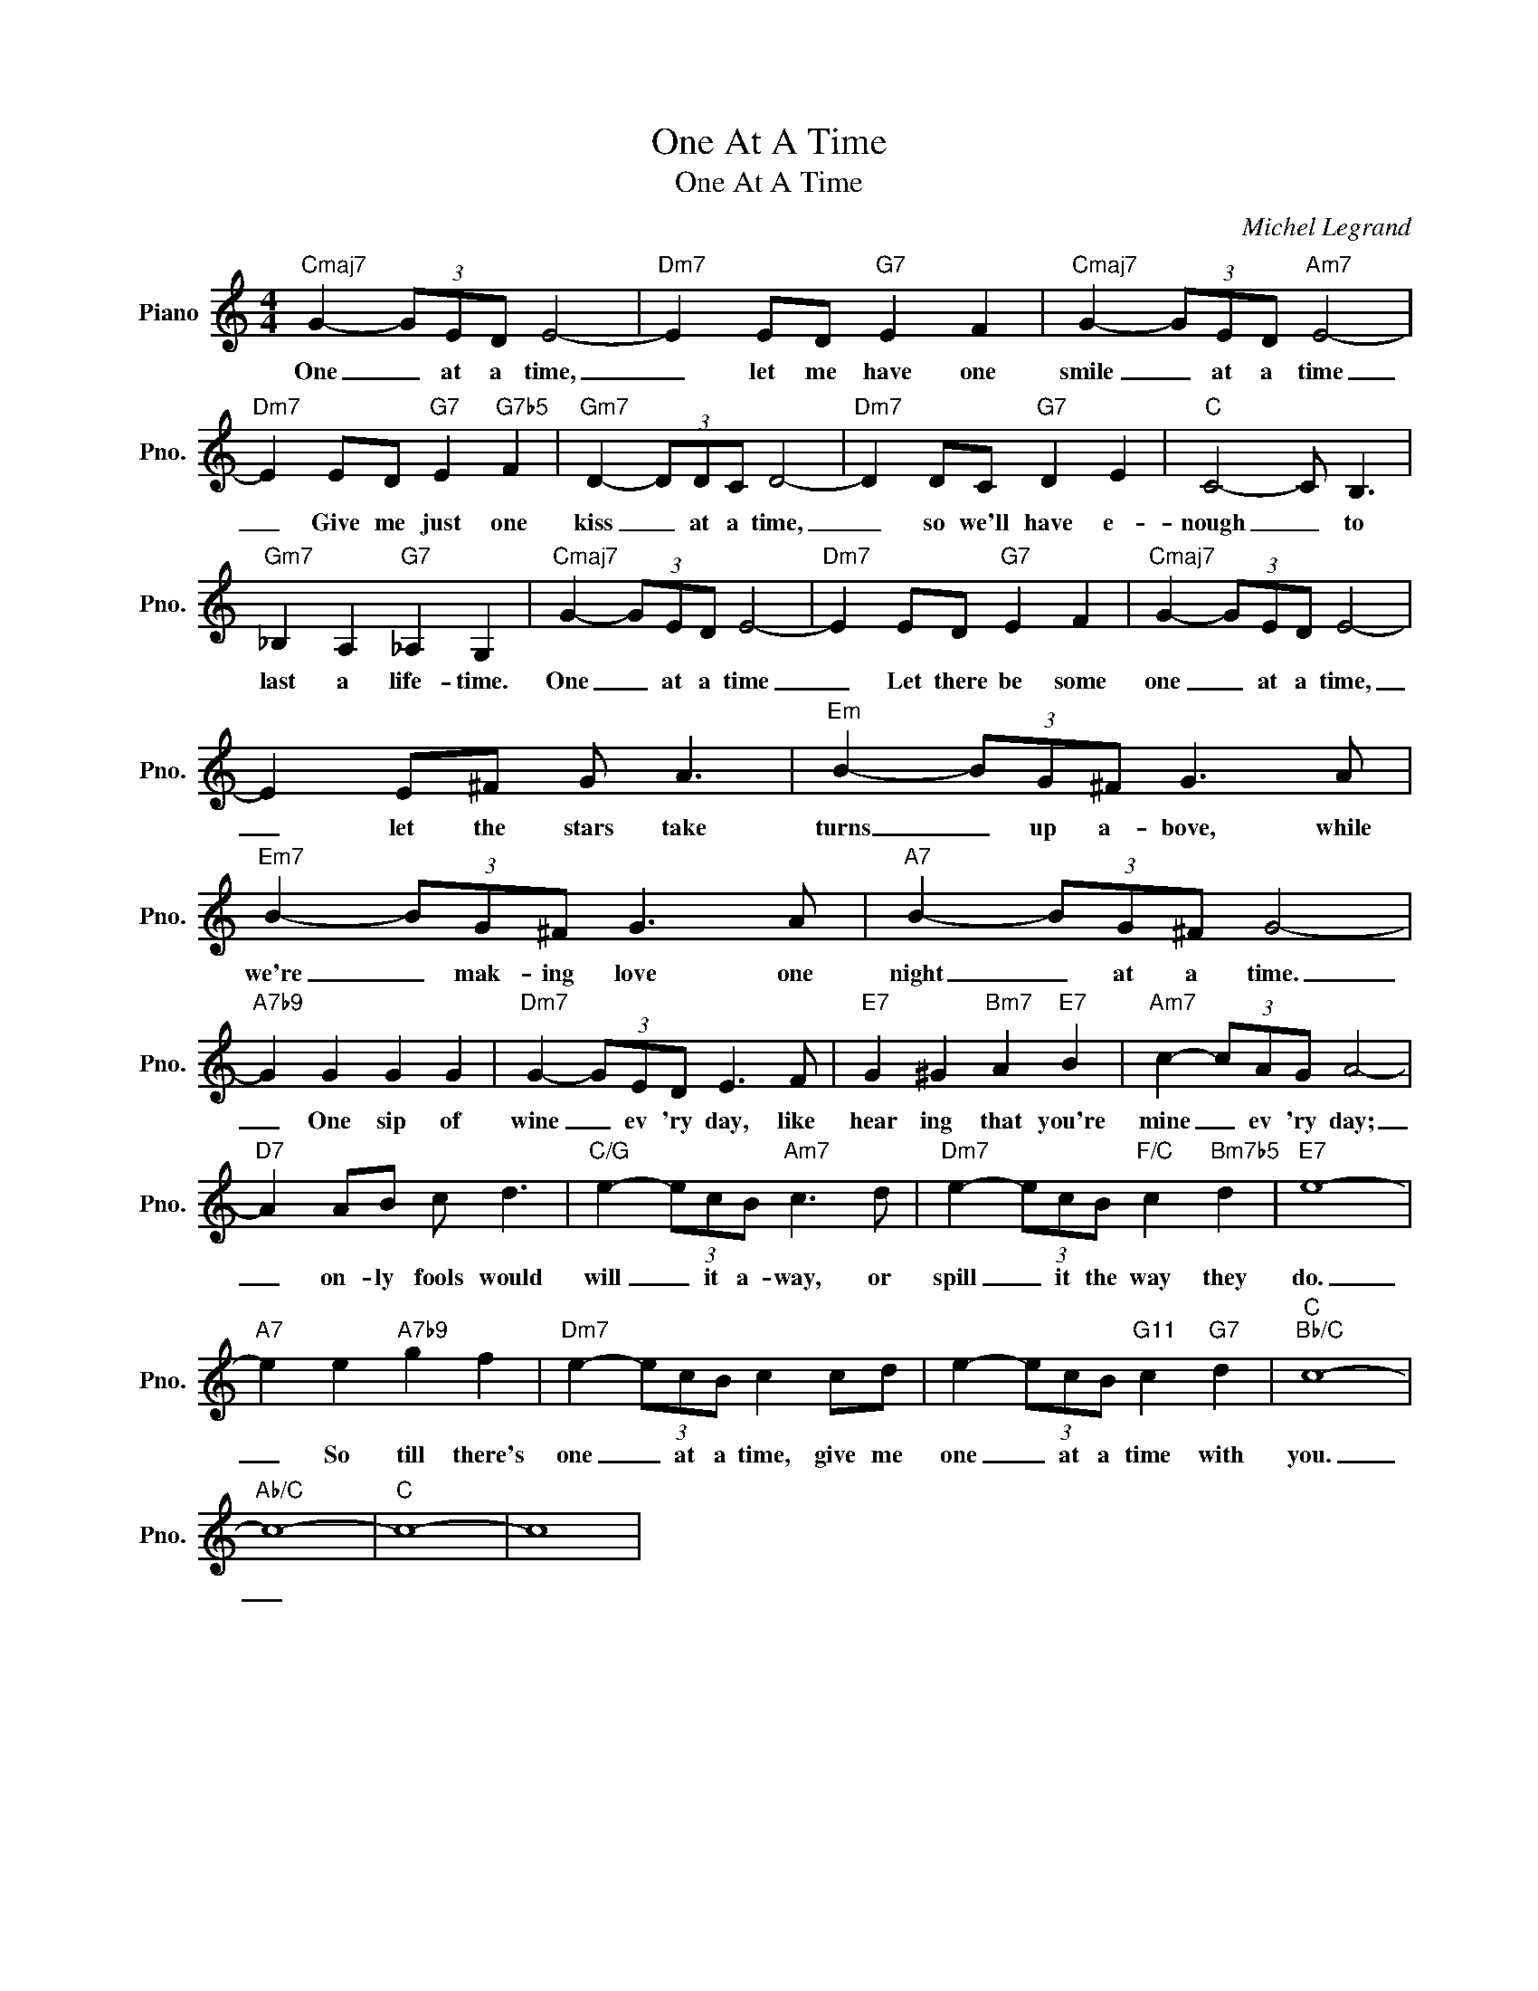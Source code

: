 X:1
T:One At A Time
T:One At A Time
C:Michel Legrand
Z:All Rights Reserved
L:1/8
M:4/4
K:C
V:1 treble nm="Piano" snm="Pno."
%%MIDI program 0
%%MIDI control 7 100
%%MIDI control 10 64
V:1
"Cmaj7" G2- (3GED E4- |"Dm7" E2 ED"G7" E2 F2 |"Cmaj7" G2- (3GED"Am7" E4- | %3
w: One _ at a time,|_ let me have one|smile _ at a time|
"Dm7" E2 ED"G7" E2"G7b5" F2 |"Gm7" D2- (3DDC D4- |"Dm7" D2 DC"G7" D2 E2 |"C" C4- C B,3 | %7
w: _ Give me just one|kiss _ at a time,|_ so we'll have e-|nough _ to|
"Gm7" _B,2 A,2"G7" _A,2 G,2 |"Cmaj7" G2- (3GED E4- |"Dm7" E2 ED"G7" E2 F2 |"Cmaj7" G2- (3GED E4- | %11
w: last a life- time.|One _ at a time|_ Let there be some|one _ at a time,|
 E2 E^F G A3 |"Em" B2- (3BG^F G3 A |"Em7" B2- (3BG^F G3 A |"A7" B2- (3BG^F G4- | %15
w: _ let the stars take|turns _ up a- bove, while|we're _ mak- ing love one|night _ at a time.|
"A7b9" G2 G2 G2 G2 |"Dm7" G2- (3GED E3 F |"E7" G2 ^G2"Bm7" A2"E7" B2 |"Am7" c2- (3cAG A4- | %19
w: _ One sip of|wine _ ev 'ry day, like|hear ing that you're|mine _ ev 'ry day;|
"D7" A2 AB c d3 |"C/G" e2- (3ecB"Am7" c3 d |"Dm7" e2- (3ecB"F/C" c2"Bm7b5" d2 |"E7" e8- | %23
w: _ on- ly fools would|will _ it a- way, or|spill _ it the way they|do.|
"A7" e2 e2"A7b9" g2 f2 |"Dm7" e2- (3ecB c2 cd | e2- (3ecB"G11" c2"G7" d2 |"C""Bb/C" c8- | %27
w: _ So till there's|one _ at a time, give me|one _ at a time with|you.|
"Ab/C" c8- |"C" c8- | c8 | %30
w: _|||

